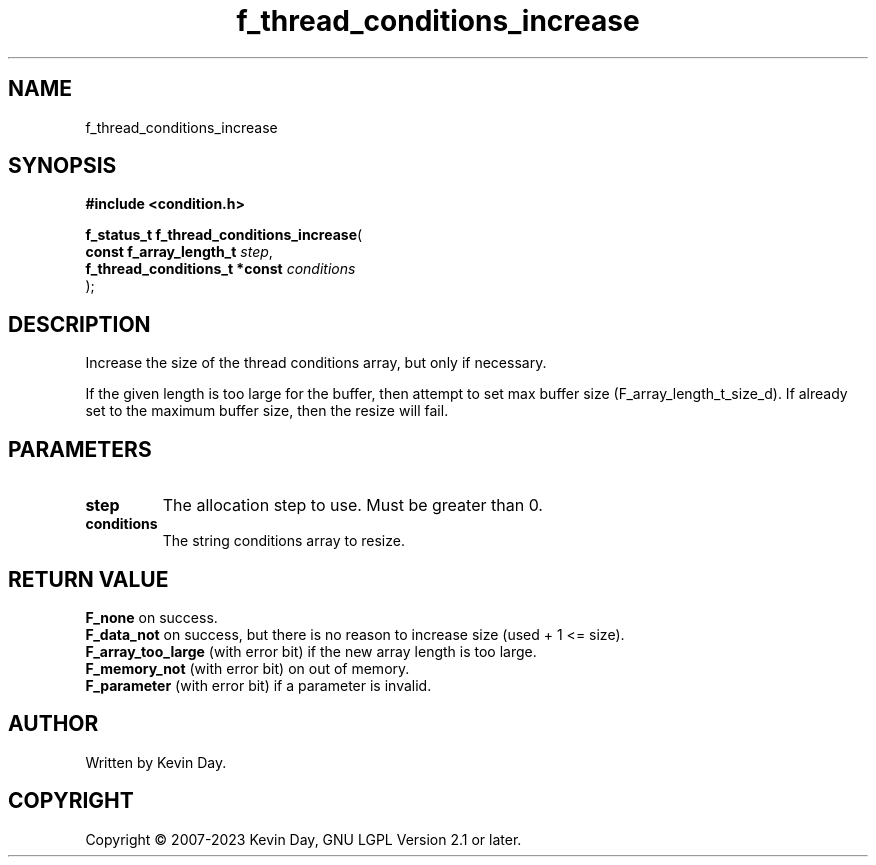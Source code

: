 .TH f_thread_conditions_increase "3" "July 2023" "FLL - Featureless Linux Library 0.6.6" "Library Functions"
.SH "NAME"
f_thread_conditions_increase
.SH SYNOPSIS
.nf
.B #include <condition.h>
.sp
\fBf_status_t f_thread_conditions_increase\fP(
    \fBconst f_array_length_t       \fP\fIstep\fP,
    \fBf_thread_conditions_t *const \fP\fIconditions\fP
);
.fi
.SH DESCRIPTION
.PP
Increase the size of the thread conditions array, but only if necessary.
.PP
If the given length is too large for the buffer, then attempt to set max buffer size (F_array_length_t_size_d). If already set to the maximum buffer size, then the resize will fail.
.SH PARAMETERS
.TP
.B step
The allocation step to use. Must be greater than 0.

.TP
.B conditions
The string conditions array to resize.

.SH RETURN VALUE
.PP
\fBF_none\fP on success.
.br
\fBF_data_not\fP on success, but there is no reason to increase size (used + 1 <= size).
.br
\fBF_array_too_large\fP (with error bit) if the new array length is too large.
.br
\fBF_memory_not\fP (with error bit) on out of memory.
.br
\fBF_parameter\fP (with error bit) if a parameter is invalid.
.SH AUTHOR
Written by Kevin Day.
.SH COPYRIGHT
.PP
Copyright \(co 2007-2023 Kevin Day, GNU LGPL Version 2.1 or later.
